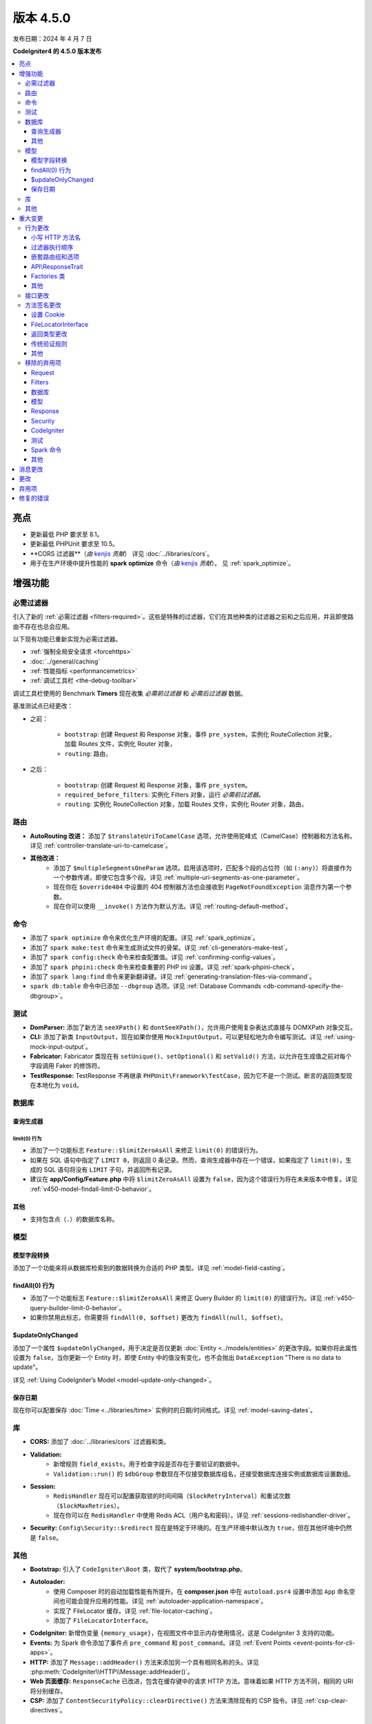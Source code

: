 #############
版本 4.5.0
#############

发布日期：2024 年 4 月 7 日

**CodeIgniter4 的 4.5.0 版本发布**

.. contents::
    :local:
    :depth: 3

**********
亮点
**********

- 更新最低 PHP 要求至 8.1。
- 更新最低 PHPUnit 要求至 10.5。
- **CORS 过滤器**（*由* `kenjis <https://github.com/kenjis>`_ *贡献*）
  详见 :doc:`../libraries/cors`。
- 用于在生产环境中提升性能的 **spark optimize** 命令（*由* `kenjis <https://github.com/kenjis>`_ *贡献*）。
  见 :ref:`spark_optimize`。

************
增强功能
************

.. _v450-required-filters:

必需过滤器
==========

引入了新的 :ref:`必需过滤器 <filters-required>`。这些是特殊的过滤器，它们在其他种类的过滤器之前和之后应用，并且即使路由不存在也总会应用。

以下现有功能已重新实现为必需过滤器。

- :ref:`强制全局安全请求 <forcehttps>`
- :doc:`../general/caching`
- :ref:`性能指标 <performancemetrics>`
- :ref:`调试工具栏 <the-debug-toolbar>`

调试工具栏使用的 Benchmark **Timers** 现在收集 *必需前过滤器* 和 *必需后过滤器* 数据。

基准测试点已经更改：

- 之前：

   - ``bootstrap``: 创建 Request 和 Response 对象，事件 ``pre_system``，实例化 RouteCollection 对象，加载 Routes 文件，实例化 Router 对象，
   - ``routing``: 路由，
- 之后：

   - ``bootstrap``: 创建 Request 和 Response 对象，事件 ``pre_system``。
   - ``required_before_filters``: 实例化 Filters 对象，运行 *必需前过滤器*。
   - ``routing``: 实例化 RouteCollection 对象，加载 Routes 文件，实例化 Router 对象，路由，

路由
====

- **AutoRouting 改进：** 添加了 ``$translateUriToCamelCase`` 选项，允许使用驼峰式（CamelCase）控制器和方法名称。详见 :ref:`controller-translate-uri-to-camelcase`。
- **其他改进：**
    - 添加了 ``$multipleSegmentsOneParam`` 选项。启用该选项时，匹配多个段的占位符（如 ``(:any)``）将直接作为一个参数传递，即使它包含多个段。详见 :ref:`multiple-uri-segments-as-one-parameter`。
    - 现在你在 ``$override404`` 中设置的 404 控制器方法也会接收到 ``PageNotFoundException`` 消息作为第一个参数。
    - 现在你可以使用 ``__invoke()`` 方法作为默认方法。详见 :ref:`routing-default-method`。

命令
====

- 添加了 ``spark optimize`` 命令来优化生产环境的配置。详见 :ref:`spark_optimize`。
- 添加了 ``spark make:test`` 命令来生成测试文件的骨架。详见 :ref:`cli-generators-make-test`。
- 添加了 ``spark config:check`` 命令来检查配置值。详见 :ref:`confirming-config-values`。
- 添加了 ``spark phpini:check`` 命令来检查重要的 PHP ini 设置。详见 :ref:`spark-phpini-check`。
- 添加了 ``spark lang:find`` 命令来更新翻译键。详见 :ref:`generating-translation-files-via-command`。
- ``spark db:table`` 命令中已添加 ``--dbgroup`` 选项。详见 :ref:`Database Commands <db-command-specify-the-dbgroup>`。

测试
====

- **DomParser:** 添加了新方法 ``seeXPath()`` 和 ``dontSeeXPath()``，允许用户使用复杂表达式直接与 DOMXPath 对象交互。
- **CLI:** 添加了新类 ``InputOutput``，现在如果你使用 ``MockInputOutput``，可以更轻松地为命令编写测试。详见 :ref:`using-mock-input-output`。
- **Fabricator:** Fabricator 类现在有 ``setUnique()``、``setOptional()`` 和 ``setValid()`` 方法，以允许在生成值之前对每个字段调用 Faker 的修饰符。
- **TestResponse:** TestResponse 不再继承 ``PHPUnit\Framework\TestCase``，因为它不是一个测试。断言的返回类型现在本地化为 ``void``。

数据库
======

查询生成器
-----------

.. _v450-query-builder-limit-0-behavior:

limit(0) 行为
^^^^^^^^^^^^^^^^^

- 添加了一个功能标志 ``Feature::$limitZeroAsAll`` 来修正 ``limit(0)`` 的错误行为。
- 如果在 SQL 语句中指定了 ``LIMIT 0``，则返回 0 条记录。然而，查询生成器中存在一个错误，如果指定了 ``limit(0)``，生成的 SQL 语句将没有 ``LIMIT`` 子句，并返回所有记录。
- 建议在 **app/Config/Feature.php** 中将 ``$limitZeroAsAll`` 设置为 ``false``，因为这个错误行为将在未来版本中修复。详见 :ref:`v450-model-findall-limit-0-behavior`。

其他
------

- 支持包含点（``.``）的数据库名称。

模型
====

模型字段转换
-------------------

添加了一个功能来将从数据库检索到的数据转换为合适的 PHP 类型。详见 :ref:`model-field-casting`。

.. _v450-model-findall-limit-0-behavior:

findAll(0) 行为
-------------------

- 添加了一个功能标志 ``Feature::$limitZeroAsAll`` 来修正 Query Builder 的 ``limit(0)`` 的错误行为。详见 :ref:`v450-query-builder-limit-0-behavior`。
- 如果你禁用此标志，你需要将 ``findAll(0, $offset)`` 更改为 ``findAll(null, $offset)``。

$updateOnlyChanged
------------------

添加了一个属性 ``$updateOnlyChanged``，用于决定是否仅更新 :doc:`Entity <../models/entities>` 的更改字段。如果你将此属性设置为 ``false``，当你更新一个 Entity 时，即使 Entity 中的值没有变化，也不会抛出 ``DataException`` "There is no data to update"。

详见 :ref:`Using CodeIgniter’s Model <model-update-only-changed>`。

保存日期
------------

现在你可以配置保存 :doc:`Time <../libraries/time>` 实例时的日期/时间格式。详见 :ref:`model-saving-dates`。

库
=========

- **CORS:** 添加了 :doc:`../libraries/cors` 过滤器和类。
- **Validation:**
    - 新增规则 ``field_exists``，用于检查字段是否存在于要验证的数据中。
    - ``Validation::run()`` 的 ``$dbGroup`` 参数现在不仅接受数据库组名，还接受数据库连接实例或数据库设置数组。
- **Session:**
    - ``RedisHandler`` 现在可以配置获取锁的时间间隔（``$lockRetryInterval``）和重试次数（``$lockMaxRetries``）。
    - 现在你可以在 ``RedisHandler`` 中使用 Redis ACL（用户名和密码）。详见 :ref:`sessions-redishandler-driver`。
- **Security:** ``Config\Security::$redirect`` 现在是特定于环境的。在生产环境中默认改为 ``true``，但在其他环境中仍然是 ``false``。

其他
======

- **Bootstrap:** 引入了 ``CodeIgniter\Boot`` 类，取代了 **system/bootstrap.php**。
- **Autoloader:**
    - 使用 Composer 时的自动加载性能有所提升。在 **composer.json** 中在 ``autoload.psr4`` 设置中添加 ``App`` 命名空间也可能会提升应用的性能。详见 :ref:`autoloader-application-namespace`。
    - 实现了 FileLocator 缓存。详见 :ref:`file-locator-caching`。
    - 添加了 ``FileLocatorInterface``。
- **CodeIgniter:** 新增伪变量 ``{memory_usage}``，在视图文件中显示内存使用情况，这是 CodeIgniter 3 支持的功能。
- **Events:** 为 Spark 命令添加了事件点 ``pre_command`` 和 ``post_command``。详见 :ref:`Event Points <event-points-for-cli-apps>`。
- **HTTP:** 添加了 ``Message::addHeader()`` 方法来添加另一个具有相同名称的头。详见 :php:meth:`CodeIgniter\\HTTP\\Message::addHeader()`。
- **Web 页面缓存:** ``ResponseCache`` 已改进，包含在缓存键中的请求 HTTP 方法。意味着如果 HTTP 方法不同，相同的 URI 将分别缓存。
- **CSP:** 添加了 ``ContentSecurityPolicy::clearDirective()`` 方法来清除现有的 CSP 指令。详见 :ref:`csp-clear-directives`。

********
重大变更
********

行为更改
========

小写 HTTP 方法名
------------------

由于历史原因，框架使用小写的 HTTP 方法名，如 "get"、"post"。
但方法令牌是区分大小写的，因为它可能用于具有区分大小写方法名的基于对象的系统。按照惯例，标准化方法用全大写字母 US-ASCII 字母定义。
详见 https://www.rfc-editor.org/rfc/rfc9110#name-overview。

现在框架使用正确的 HTTP 方法名，如 "GET"、"POST"。

- ``Request::getMethod()`` 返回大写的 HTTP 方法。
- ``CURLRequest::request()`` 不会将接受的 HTTP 方法更改为大写。

详情见 :ref:`upgrade-450-lowercase-http-method-name`。

过滤器执行顺序
----------------------

控制器过滤器的执行顺序已更改。详见 :ref:`升级指南 <upgrade-450-filter-execution-order>`。

嵌套路由组和选项
-------------------------------

由于错误修复，行为已更改，使得传递给外部 ``group()`` 的选项与内部 ``group()`` 的选项合并。
详见 :ref:`升级指南 <upgrade-450-nested-route-groups-and-options>`。

API\\ResponseTrait
------------------

现在当响应格式为 JSON 时，如果你传递字符串数据，框架将返回 JSON 响应。在以前的版本中，它返回 HTML 响应。
详见 :ref:`升级指南 <upgrade-450-api-response-trait>`。

Factories 类
---------------

:doc:`../concepts/factories` 已更改为最终类（final class）。它是一个静态类，即使它被扩展，也没有替换它的方式。

其他
------

- **AutoRouting Legacy:** 如果请求 URI 对应的控制器不存在，则改为抛出 ``PageNotFoundException``。
- **Logger:** :php:func:`log_message()` 函数和 ``CodeIgniter\Log\Logger`` 中的 logger 方法现在不再返回 ``bool`` 值。返回类型已固定为 ``void``，以遵循 PSR-3 接口。
- **Autoloader:** 已删除 ``FileLocator::findQualifiedNameFromPath()`` 返回的完全限定类名中的前缀 ``\``。
- **BaseModel:** ``getIdValue()`` 方法已更改为 ``abstract``。
- **Routing:** :ref:`404-override` 功能默认改变 Response 状态代码为 404。详见 :ref:`升级指南 <upgrade-450-404-override>`。
- **system/bootstrap.php:** 此文件不能再使用。代码已移动到新类 ``CodeIgniter\Boot``。

接口更改
========

.. note:: 只要你没有扩展相关的 CodeIgniter 核心类或实现这些接口，所有这些更改都是向后兼容的，不需要任何干预。

- **ResponseInterface:** ``ResponseInterface::setCookie()`` 的第三个参数 ``$expire`` 的默认值已从 ``''`` 修正为 ``0``。
- **Logger:** `psr/log <https://packagist.org/packages/psr/log>`_ 包已升级到 v3.0.0。
- **Validation:** ``ValidationInterface::run()`` 的方法签名已更改。删除了 ``$dbGroup`` 参数上的 ``?string`` 类型提示。

.. _v450-method-signature-changes:

方法签名更改
===========

设置 Cookie
-------------

:php:func:`set_cookie()` 和 :php:meth:`CodeIgniter\\HTTP\\Response::setCookie()` 的第三个参数 ``$expire`` 已修正。

类型已从 ``string`` 更改为 ``int``，默认值已从 ``''`` 更改为 ``0``。

FileLocatorInterface
--------------------

- **Router:** ``RouteCollection`` 构造函数的第一个参数已从 ``FileLocator`` 更改为 ``FileLocatorInterface``。
- **View:** ``View`` 构造函数的第三个参数已从 ``FileLocator`` 更改为 ``FileLocatorInterface``。

返回类型更改
-----------

- **Model:** ``Model`` 和 ``BaseModel`` 类中 ``objectToRawArray()`` 方法的返回类型已从 ``?array`` 更改为 ``array``。

传统验证规则
---------------

为了在框架代码库中添加 ``declare(strict_types=1)``，所有传统验证规则类 ``CodeIgniter\Validation\FormatRules`` 和 ``CodeIgniter\Validation\Rules`` 中用于验证值的方法参数类型 ``?string`` 已移除。

例如，方法签名更改如下::

    之前：public function integer(?string $str = null): bool
    之后：public function integer($str = null): bool

其他
------

- **Logger:** 实现 PSR-3 接口的 ``CodeIgniter\Log\Logger`` 中方法的签名已修正。``bool`` 返回类型已更改为 ``void``。``$message`` 参数现在具有 ``string|Stringable`` 类型。
- **Validation:** ``Validation::run()`` 的方法签名已更改。去掉了 ``?string`` 类型提示。

.. _v450-removed-deprecated-items:

移除的弃用项
============

Request
-------

- ``RequestInterface`` 和 ``Request`` 中 ``getMethod()`` 的 ``$upper`` 参数已移除。详见 :ref:`upgrade-450-lowercase-http-method-name`。
- ``RequestInterface`` 和 ``Request`` 中弃用的 ``isValidIP()`` 方法已移除。
- ``IncomingRequest`` 中弃用的 ``$uri`` 和 ``$config`` 属性的可见性已更改为 protected。
- ``IncomingRequest`` 中的 ``$enableCSRF`` 属性已移除。
- ``IncomingRequest`` 中的 ``removeRelativeDirectory()`` 方法已移除。
- ``Request`` 中的 ``$proxyIPs`` 属性已移除。

Filters
-------

- 已移除以下弃用项，因为现在始终启用 :ref:`multiple-filters`。

    - ``Filters::enableFilter()``
    - ``RouteCollection::getFilterForRoute()``
    - ``Router::$filterInfo``
    - ``Router::getFilter()``

数据库
--------

- ``ModelFactory``

模型
-----

- ``BaseModel::idValue()``
- ``BaseModel::fillPlaceholders()``
- ``Model::idValue()``
- ``Model::classToArray()``

Response
--------

- ``ResponseTrait::$CSP`` 属性的可见性已更改为 protected。
- 以下弃用的属性已移除：

    - ``ResponseTrait::$CSPEnabled``
    - ``ResponseTrait::$cookiePrefix``
    - ``ResponseTrait::$cookieDomain``
    - ``ResponseTrait::$cookiePath``
    - ``ResponseTrait::$cookieSecure``
    - ``ResponseTrait::$cookieHTTPOnly``
    - ``ResponseTrait::$cookieSameSite``
    - ``ResponseTrait::$cookies``

Security
--------

- ``SecurityInterface::isExpired()``
- ``Security::isExpired()``
- ``Security::CSRFVerify()``
- ``Security::getCSRFHash()``
- ``Security::getCSRFTokenName()``
- ``Security::sendCookie()``
- ``Security::doSendCookie()``

CodeIgniter
-----------

- ``$path``
- ``$useSafeOutput``
- ``useSafeOutput()``
- ``setPath()``

测试
----

- ``CIDatabaseTestCase``
- ``ControllerResponse``
- ``ControllerTester``
- ``FeatureResponse``
- ``FeatureTestCase``
- ``Mock\MockSecurityConfig``

Spark 命令
--------------

- ``migrate:create``
- ``session:migration``

其他
------

- **Cache:** 已移除 ``CodeIgniter\Cache\Exceptions\ExceptionInterface``。
- **Config:**
    - 已移除 ``CodeIgniter\Config\Config`` 类。
    - 已移除 ``CodeIgniter\Config\BaseService::discoverServices()`` 方法。
- **Controller:** 已移除 ``Controller::loadHelpers()`` 方法。
- **Exceptions:** 已移除 ``CodeIgniter\Exceptions\CastException`` 类。
- **Entity:** 已移除 ``CodeIgniter\Entity`` 类。请使用 ``CodeIgniter\Entity\Entity``。
- **spark:** 已移除 ``SPARKED`` 常量。

***************
消息更改
***************

- 添加了 ``CLI.generator.className.test`` 消息。
- 添加了 ``Validation.field_exists`` 错误消息。

*******
更改
*******

- **Bootstrap:** **.env** 的加载和 ``ENVIRONMENT`` 的定义已移至 **bootstrap.php** 之前加载。
- **Config:**
    - ``Config\Feature::$multipleFilters`` 已移除，因为现在始终启用 :ref:`multiple-filters`。
    - 生产环境中的默认错误级别（**app/Config/Boot/production.php**）已更改为 ``E_ALL & ~E_DEPRECATED``，以匹配生产环境的默认 **php.ini**。
- **RouteCollection:** 受保护属性 ``$routes`` 中的 HTTP 方法键已从小写修正为大写。
- **Exceptions:** 未使用的 ``CodeIgniter\Exceptions\AlertError`` 和 ``CodeIgniter\Exceptions\EmergencyError`` 已移除。
- **Forge:** ``SQLSRV`` Forge 现在在添加表列时将 ``ENUM`` 数据类型转换为 ``VARCHAR(n)``。在以前的版本中，它被转换为 SQL Server 中弃用的 ``TEXT``。
- ``declare(strict_types=1)`` 已添加到大多数框架代码库。

************
弃用项
************

- **Services:** ``BaseService::$services`` 属性已弃用，不再使用。
- **CodeIgniter:**
    - ``determinePath()`` 方法已弃用，不再使用。
    - ``resolvePlatformExtensions()`` 方法已弃用，不再使用。它已被移到 ``CodeIgniter\Boot::checkMissingExtensions()`` 方法。
    - ``bootstrapEnvironment()`` 方法已弃用，不再使用。它已被移到 ``CodeIgniter\Boot::loadEnvironmentBootstrap()`` 方法。
    - ``initializeKint()`` 方法已弃用，不再使用。它已移到 ``Autoloader``。
    - ``autoloadKint()`` 方法已弃用，不再使用。它已移到 ``Autoloader``。
    - ``configureKint()`` 方法已弃用，不再使用。它已移到 ``Autoloader``。
- **Response:** 构造函数参数 ``$config`` 已弃用，不再使用。
- **Filters:**
    - ``Filters`` 接受 ``Config\Filters::$methods`` 的小写 HTTP 方法键的功能已弃用。请改用正确的大写 HTTP 方法键。
    - ``spark filter:check`` 命令接受小写 HTTP 方法的功能已弃用。请改用正确的大写 HTTP 方法。
- **RouteCollection:** ``match()`` 和 ``setHTTPVerb()`` 方法接受小写 HTTP 方法的功能已弃用。请改用正确的大写 HTTP 方法。
- **FeatureTestTrait:** ``call()`` 和 ``withRoutes()`` 方法接受小写 HTTP 方法的功能已弃用。请改用正确的大写 HTTP 方法。
- **Database:** ``BaseConnection::$strictOn`` 已弃用，未来将迁移到 ``MySQLi\Connection``。

**********
修复的错误
**********

请参阅仓库中的
`CHANGELOG.md <https://github.com/codeigniter4/CodeIgniter4/blob/develop/CHANGELOG.md>`_
获取完整的错误修复列表。
